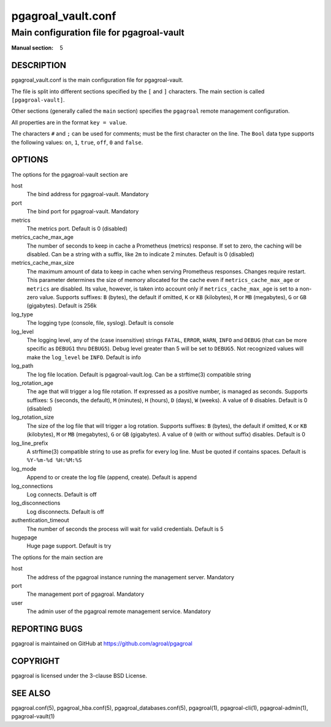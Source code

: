===================
pgagroal_vault.conf
===================

------------------------------------------
Main configuration file for pgagroal-vault
------------------------------------------

:Manual section: 5

DESCRIPTION
===========

pgagroal_vault.conf is the main configuration file for pgagroal-vault.

The file is split into different sections specified by the ``[`` and ``]`` characters. The main section is called ``[pgagroal-vault]``.

Other sections (generally called the ``main`` section) specifies the ``pgagroal`` remote management configuration.

All properties are in the format ``key = value``.

The characters ``#`` and ``;`` can be used for comments; must be the first character on the line.
The ``Bool`` data type supports the following values: ``on``, ``1``, ``true``, ``off``, ``0`` and ``false``.

OPTIONS
=======

The options for the pgagroal-vault section are

host
  The bind address for pgagroal-vault. Mandatory

port
  The bind port for pgagroal-vault. Mandatory

metrics
  The metrics port. Default is 0 (disabled)

metrics_cache_max_age
  The number of seconds to keep in cache a Prometheus (metrics) response.
  If set to zero, the caching will be disabled. Can be a string with a suffix, like ``2m`` to indicate 2 minutes.
  Default is 0 (disabled)

metrics_cache_max_size
  The maximum amount of data to keep in cache when serving Prometheus responses. Changes require restart.
  This parameter determines the size of memory allocated for the cache even if ``metrics_cache_max_age`` or
  ``metrics`` are disabled. Its value, however, is taken into account only if ``metrics_cache_max_age`` is set
  to a non-zero value. Supports suffixes: ``B`` (bytes), the default if omitted, ``K`` or ``KB`` (kilobytes),
  ``M`` or ``MB`` (megabytes), ``G`` or ``GB`` (gigabytes).
  Default is 256k

log_type
  The logging type (console, file, syslog). Default is console

log_level
  The logging level, any of the (case insensitive) strings ``FATAL``, ``ERROR``, ``WARN``, ``INFO`` and ``DEBUG``
  (that can be more specific as ``DEBUG1`` thru ``DEBUG5``). Debug level greater than 5 will be set to ``DEBUG5``.
  Not recognized values will make the ``log_level`` be ``INFO``. Default is info

log_path
  The log file location. Default is pgagroal-vault.log. Can be a strftime(3) compatible string

log_rotation_age
  The age that will trigger a log file rotation. If expressed as a positive number, is managed as seconds.
  Supports suffixes: ``S`` (seconds, the default), ``M`` (minutes), ``H`` (hours), ``D`` (days), ``W`` (weeks).
  A value of ``0`` disables. Default is 0 (disabled)

log_rotation_size
  The size of the log file that will trigger a log rotation. Supports suffixes: ``B`` (bytes), the default if omitted,
  ``K`` or ``KB`` (kilobytes), ``M`` or ``MB`` (megabytes), ``G`` or ``GB`` (gigabytes). A value of ``0`` (with or without suffix) disables.
  Default is 0

log_line_prefix
  A strftime(3) compatible string to use as prefix for every log line. Must be quoted if contains spaces.
  Default is ``%Y-%m-%d %H:%M:%S``

log_mode
  Append to or create the log file (append, create). Default is append

log_connections
  Log connects. Default is off

log_disconnections
  Log disconnects. Default is off

authentication_timeout
  The number of seconds the process will wait for valid credentials. Default is 5

hugepage
  Huge page support. Default is try

The options for the main section are

host
  The address of the pgagroal instance running the management server. Mandatory

port
  The management port of pgagroal. Mandatory
  
user
  The admin user of the pgagroal remote management service. Mandatory

REPORTING BUGS
==============

pgagroal is maintained on GitHub at https://github.com/agroal/pgagroal

COPYRIGHT
=========

pgagroal is licensed under the 3-clause BSD License.

SEE ALSO
========

pgagroal.conf(5), pgagroal_hba.conf(5), pgagroal_databases.conf(5), pgagroal(1), pgagroal-cli(1), pgagroal-admin(1), pgagroal-vault(1)
